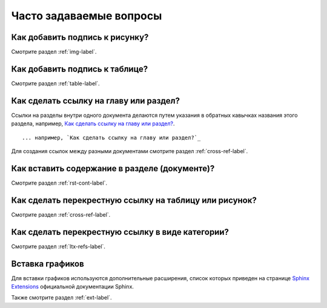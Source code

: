 .. _faq-chapter:

Часто задаваемые вопросы
========================




Как добавить подпись к рисунку?
-------------------------------

Смотрите раздел :ref:`img-label`.

Как добавить подпись к таблице?
-------------------------------

Смотрите раздел :ref:`table-label`.

Как сделать ссылку на главу или раздел?
---------------------------------------

Ссылки на разделы внутри одного документа делаются путем указания в обратных кавычках названия этого раздела, например, `Как сделать ссылку на главу или раздел?`_.
::

    ... например, `Как сделать ссылку на главу или раздел?`_

Для создания ссылок между разными документами смотрите раздел :ref:`cross-ref-label`.

Как вставить содержание в разделе (документе)?
----------------------------------------------

Смотрите раздел :ref:`rst-cont-label`.

Как сделать перекрестную ссылку на таблицу или рисунок?
-------------------------------------------------------

Смотрите раздел :ref:`cross-ref-label`.

Как сделать перекрестную ссылку в виде категории?
-------------------------------------------------

Смотрите раздел :ref:`ltx-refs-label`.

Вставка графиков
----------------

Для вставки графиков используются дополнительные расширения, список которых приведен на странице `Sphinx Extensions <http://sphinx-doc.org/latest/extensions.html>`_ официальной документации Sphinx.

Также смотрите раздел :ref:`ext-label`.



